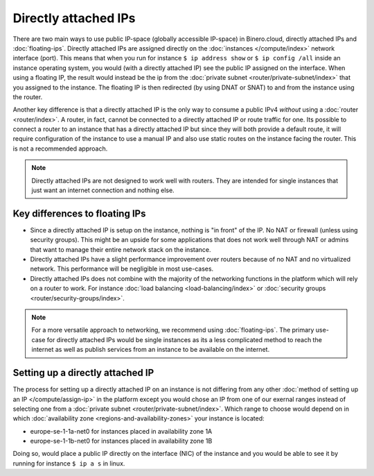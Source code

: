 =====================
Directly attached IPs
=====================
There are two main ways to use public IP-space (globally accessible IP-space) in Binero.cloud, directly attached IPs and :doc:`floating-ips`. Directly attached IPs are assigned directly on the :doc:`instances </compute/index>` network interface (port). This means that when you run for instance ``$ ip address show`` or ``$ ip config /all`` inside an instance operating system, you would (with a directly attached IP) see the public IP assigned on the interface. When using a floating IP, the result would instead be the ip from the :doc:`private subnet <router/private-subnet/index>` that you assigned to the instance. The floating IP is then redirected (by using DNAT or SNAT) to and from the instance using the router.

Another key difference is that a directly attached IP is the only way to consume a public IPv4 *without* using a :doc:`router <router/index>`. A router, in fact, cannot be connected to a directly attached IP or route traffic for one. Its possible to connect a router to an instance that has a directly attached IP but since they will both provide a default route, it will require configuration of the instance to use a manual IP and also use static routes on the instance facing the router. This is not a recommended approach.

.. Note::
	Directly attached IPs are not designed to work well with routers. They are intended for single instances that just want an internet connection and nothing else. 

Key differences to floating IPs
-------------------------------

- Since a directly attached IP is setup on the instance, nothing is "in front" of the IP. No NAT or firewall (unless using security groups). This might be an upside for some applications that does not work well through NAT or admins that want to manage their entire network stack on the instance. 
- Directly attached IPs have a slight performance improvement over routers because of no NAT and no virtualized network. This performance will be negligible in most use-cases.
- Directly attached IPs does not combine with the majority of the networking functions in the platform which will rely on a router to work. For instance :doc:`load balancing <load-balancing/index>` or :doc:`security groups <router/security-groups/index>`.

.. Note::
	For a more versatile approach to networking, we recommend using :doc:`floating-ips`. The primary use-case for directly attached IPs would be single instances as its a less complicated method to reach the internet as well as publish services from an instance to be available on the internet.

Setting up a directly attached IP
---------------------------------
The process for setting up a directly attached IP on an instance is not differing from any other :doc:`method of setting up an IP </compute/assign-ip>` in the platform except you would chose an IP from one of our exernal ranges instead of selecting one from a :doc:`private subnet <router/private-subnet/index>`. Which range to choose would depend on in which :doc:`availability zone <regions-and-availability-zones>` your instance is located:

- europe-se-1-1a-net0 for instances placed in availability zone 1A
- europe-se-1-1b-net0 for instances placed in availability zone 1B

Doing so, would place a public IP directly on the interface (NIC) of the instance and you would be able to see it by running for instance ``$ ip a s`` in linux. 


..  seealso::
    - :doc:`floating-ips`
    - :doc:`regions-and-availability-zones`
    - :doc:`router/index`
